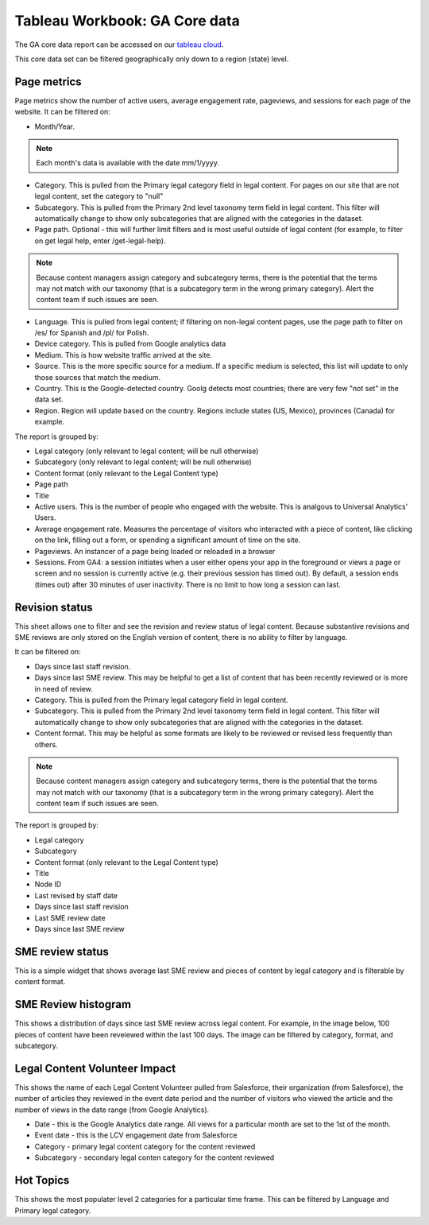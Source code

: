 ===============================
Tableau Workbook: GA Core data
===============================

The GA core data report can be accessed on our `tableau cloud <https://prod-useast-b.online.tableau.com/#/site/ilaootis/workbooks/1194017?:origin=card_share_link>`_.

This core data set can be filtered geographically only down to a region (state) level.


Page metrics
===============

Page metrics show the number of active users, average engagement rate, pageviews, and sessions for each page of the website. It can be filtered on:

* Month/Year.

.. note:: Each month's data is available with the date mm/1/yyyy.

* Category. This is pulled from the Primary legal category field in legal content. For pages on our site that are not legal content, set the category to "null"
* Subcategory. This is pulled from the Primary 2nd level taxonomy term field in legal content. This filter will automatically change to show only subcategories that are aligned with the categories in the dataset.
* Page path. Optional - this will further limit filters and is most useful outside of legal content (for example, to filter on get legal help, enter /get-legal-help).

.. note:: Because content managers assign category and subcategory terms, there is the potential that the terms may not match with our taxonomy (that is a subcategory term in the wrong primary category). Alert the content team if such issues are seen.

* Language. This is pulled from legal content; if filtering on non-legal content pages, use the page path to filter on /es/ for Spanish and /pl/ for Polish.

* Device category. This is pulled from Google analytics data
* Medium. This is how website traffic arrived at the site.
* Source. This is the more specific source for a medium. If a specific medium is selected, this list will update to only those sources that match the medium.
* Country. This is the Google-detected country. Goolg detects most countries; there are very few "not set" in the data set.
* Region. Region will update based on the country. Regions include states (US, Mexico), provinces (Canada) for example.

The report is grouped by:

* Legal category (only relevant to legal content; will be null otherwise)
* Subcategory (only relevant to legal content; will be null otherwise)
* Content format (only relevant to the Legal Content type)
* Page path
* Title
* Active users. This is the number of people who engaged with the website. This is analgous to Universal Analytics' Users.
* Average engagement rate. Measures the percentage of visitors who interacted with a piece of content, like clicking on the link, filling out a form, or spending a significant amount of time on the site.
* Pageviews. An instancer of a page being loaded or reloaded in a browser
* Sessions. From GA4: a session initiates when a user either opens your app in the foreground or views a page or screen and no session is currently active (e.g. their previous session has timed out). By default, a session ends (times out) after 30 minutes of user inactivity. There is no limit to how long a session can last.

.. image:: ../assets/ga-page-metrics.png

Revision status
=================
This sheet allows one to filter and see the revision and review status of legal content. Because substantive revisions and SME reviews are only stored on the English version of content, there is no ability to filter by language.

It can be filtered on:

* Days since last staff revision.
* Days since last SME review. This may be helpful to get a list of content that has been recently reviewed or is more in need of review.
* Category. This is pulled from the Primary legal category field in legal content.
* Subcategory. This is pulled from the Primary 2nd level taxonomy term field in legal content. This filter will automatically change to show only subcategories that are aligned with the categories in the dataset.
* Content format. This may be helpful as some formats are likely to be reviewed or revised less frequently than others.

.. note:: Because content managers assign category and subcategory terms, there is the potential that the terms may not match with our taxonomy (that is a subcategory term in the wrong primary category). Alert the content team if such issues are seen.

The report is grouped by:

* Legal category
* Subcategory
* Content format (only relevant to the Legal Content type)
* Title
* Node ID
* Last revised by staff date
* Days since last staff revision
* Last SME review date
* Days since last SME review

SME review status
====================
This is a simple widget that shows average last SME review and pieces of content by legal category and is filterable by content format.

SME Review histogram
======================

This shows a distribution of days since last SME review across legal content. For example, in the image below, 100 pieces of content have been reveiewed within the last 100 days. The image can be filtered by category, format, and subcategory.

.. image:: ../assets/ga-sme-histogram.png

Legal Content Volunteer Impact
==================================

This shows the name of each Legal Content Volunteer pulled from Salesforce, their organization (from Salesforce), the number of articles they reviewed in the event date period and the number of visitors who viewed the article and the number of views in the date range (from Google Analytics).

* Date - this is the Google Analytics date range. All views for a particular month are set to the 1st of the month.
* Event date - this is the LCV engagement date from Salesforce
* Category - primary legal content category for the content reviewed
* Subcategory - secondary legal conten category for the content reviewed

Hot Topics
=============

This shows the most populater level 2 categories for a particular time frame. This can be filtered by Language and Primary legal category.









